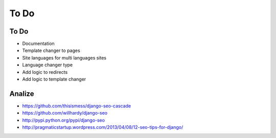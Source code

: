 To Do
=====

To Do
-----
* Documentation

* Template changer to pages
* Site languages for multi languages sites
* Language changer type

* Add logic to redirects
* Add logic to template changer

Analize
-------
* https://github.com/thisismess/django-seo-cascade
* https://github.com/willhardy/django-seo
* http://pypi.python.org/pypi/django-seo
* http://pragmaticstartup.wordpress.com/2013/04/08/12-seo-tips-for-django/
